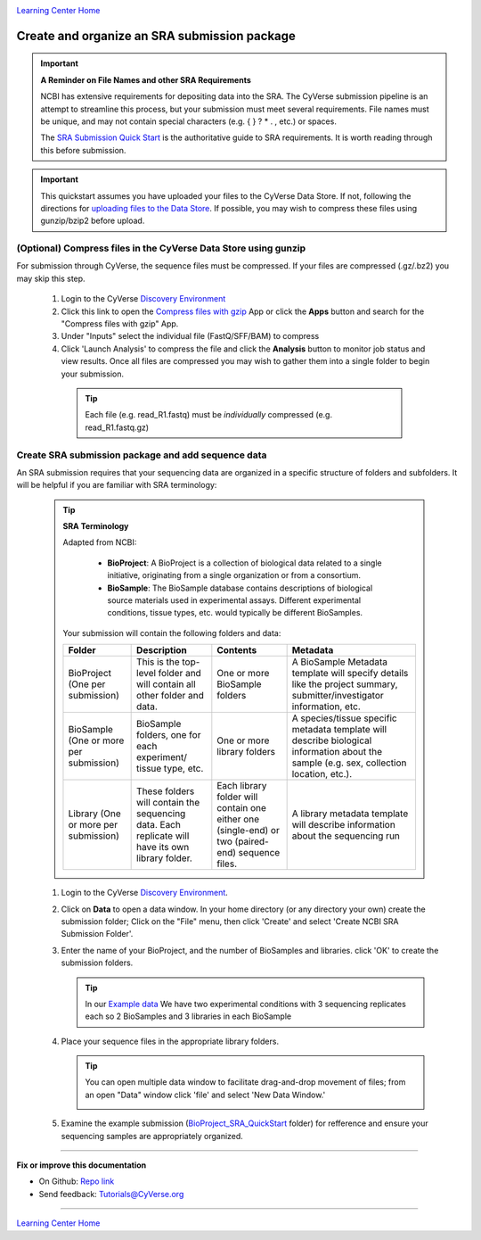 |CyVerse logo|_

|Home_Icon|_
`Learning Center Home <http://learning.cyverse.org/>`_


Create and organize an SRA submission package
===============================================

.. Important::
  **A Reminder on File Names and other SRA Requirements**

  NCBI has extensive requirements for depositing data into the SRA. The CyVerse
  submission pipeline is an attempt to streamline this process, but your
  submission must meet several requirements. File names must be unique,
  and may not contain special characters (e.g. { } ? * . , etc.) or spaces.

  The `SRA Submission Quick Start <https://www.ncbi.nlm.nih.gov/sra/docs/submit/>`_
  is the authoritative guide to SRA requirements. It is worth reading through this
  before submission.


.. important::
    This quickstart assumes you have uploaded your files to the CyVerse Data
    Store. If not, following the directions for `uploading files to the Data Store <https://cyverse-data-store-guide.readthedocs-hosted.com/en/latest/>`_.
    If possible, you may wish to compress these files using gunzip/bzip2 before
    upload.



(Optional) Compress files in the CyVerse Data Store using gunzip
-------------------------------------------------------------------
For submission through CyVerse, the sequence files must be compressed. If your
files are compressed (.gz/.bz2) you may skip this step.

  1. Login to the CyVerse `Discovery Environment <http://de.cyverse.org/>`_
  2. Click this link to open the `Compress files with gzip <https://de.cyverse.org/de/?type=apps&app-id=8beac104-3573-4cbe-8e2d-704470655cf9&system-id=de>`_
     App or click the **Apps** button and search for the "Compress files with gzip" App.
  3. Under "Inputs" select the individual file (FastQ/SFF/BAM) to compress
  4. Click 'Launch Analysis' to compress the file and click the **Analysis**
     button to monitor job status and view results. Once all files are compressed
     you may wish to gather them into a single folder to begin your submission.

    .. tip::
      Each file (e.g. read_R1.fastq) must be *individually* compressed (e.g.
      read_R1.fastq.gz)

Create SRA submission package and add sequence data
----------------------------------------------------
An SRA submission requires that your sequencing data are organized in a specific
structure of folders and subfolders. It will be helpful if you are familiar
with SRA terminology:

  .. tip::

   **SRA Terminology**

   Adapted from NCBI:

    - **BioProject**: A BioProject is a collection of biological data related to
      a single initiative, originating from a single organization or from a
      consortium.
    - **BioSample**: The BioSample database contains descriptions of biological
      source materials used in experimental assays. Different experimental
      conditions, tissue types, etc. would typically be different BioSamples.


   Your submission will contain the following folders and data:

   .. list-table::
     :header-rows: 1

     * - Folder
       - Description
       - Contents
       - Metadata
     * - BioProject (One per submission)
       - This is the top-level folder and will contain all
         other folder and data.
       - One or more BioSample folders
       - A BioSample Metadata template will specify details like the project
         summary, submitter/investigator information, etc.
     * - BioSample (One or more per submission)
       - BioSample folders, one for each experiment/
         tissue type, etc.
       - One or more library folders
       - A species/tissue specific metadata template will describe biological
         information about the sample (e.g. sex, collection location, etc.).
     * - Library (One or more per submission)
       - These folders will contain the sequencing data.
         Each replicate will have its own library folder.
       - Each library folder
         will contain one either one (single-end) or two (paired-end) sequence files.
       - A library metadata template will describe information about the
         sequencing run


  1. Login to the CyVerse `Discovery Environment`_.
  2. Click on **Data** to open a data window. In your home directory (or any
     directory your own) create the submission folder; Click on the "File" menu,
     then click 'Create' and select 'Create NCBI SRA Submission Folder'.

     |sra_1|

  3. Enter the name of your BioProject, and the number of BioSamples and libraries.
     click 'OK' to create the submission folders.

     .. tip::
       In our `Example data <http://datacommons.cyverse.org/browse/iplant/home/shared/cyverse_training/quickstarts/sra_submission/00_input_fastq_files>`_
       We have two experimental conditions with 3 sequencing replicates each so
       2 BioSamples and 3 libraries in each BioSample

     |sra_2|

  4. Place your sequence files in the appropriate library folders.

     .. tip::
       You can open multiple data window to facilitate drag-and-drop movement of
       files; from an open "Data" window click 'file' and select 'New Data
       Window.'

       |sra_3|

  5. Examine the example submission (`BioProject_SRA_QuickStart <http://datacommons.cyverse.org/browse/iplant/home/shared/cyverse_training/quickstarts/sra_submission/01_BioProjectExample>`_ folder)
     for refference and ensure your sequencing samples are appropriately organized.

----

**Fix or improve this documentation**

- On Github: `Repo link <https://github.com/CyVerse-learning-materials/sra_submission_quickstart>`_
- Send feedback: `Tutorials@CyVerse.org <Tutorials@CyVerse.org>`_

----

|Home_Icon|_
`Learning Center Home <http://learning.cyverse.org/>`_


.. |CyVerse logo| image:: ./img/cyverse_rgb.png
    :width: 500
    :height: 100
.. _CyVerse logo: http://learning.cyverse.org/
.. |Home_Icon| image:: ./img/homeicon.png
    :width: 25
    :height: 25
.. _Home_Icon: http://learning.cyverse.org/
.. |sra_1| image:: ./img/sra_1.png
   :width: 475
   :height: 350
.. |sra_2| image:: ./img/sra_2.png
   :width: 475
   :height: 350
.. |sra_3| image:: ./img/sra_3.png
   :width: 575
   :height: 350
